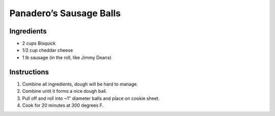Panadero’s Sausage Balls
========================

Ingredients
-----------

-  2 cups Bisquick
-  1/2 cup cheddar cheese
-  1 lb sausage (in the roll, like Jimmy Deans)

Instructions
------------

1. Combine all ingredients, dough will be hard to manage.
2. Combine until it forms a nice dough ball.
3. Pull off and roll into ~1" diameter balls and place on cookie sheet.
4. Cook for 20 minutes at 300 degrees F.

